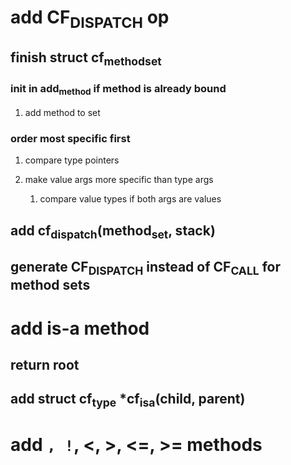 * add CF_DISPATCH op
** finish struct cf_method_set
*** init in add_method if method is already bound
**** add method to set
*** order most specific first
**** compare type pointers
**** make value args more specific than type args
***** compare value types if both args are values
** add cf_dispatch(method_set, stack)
** generate CF_DISPATCH instead of CF_CALL for method sets
* add is-a method
** return root
** add struct cf_type *cf_is_a(child, parent)
* add =, !=, <, >, <=, >= methods
